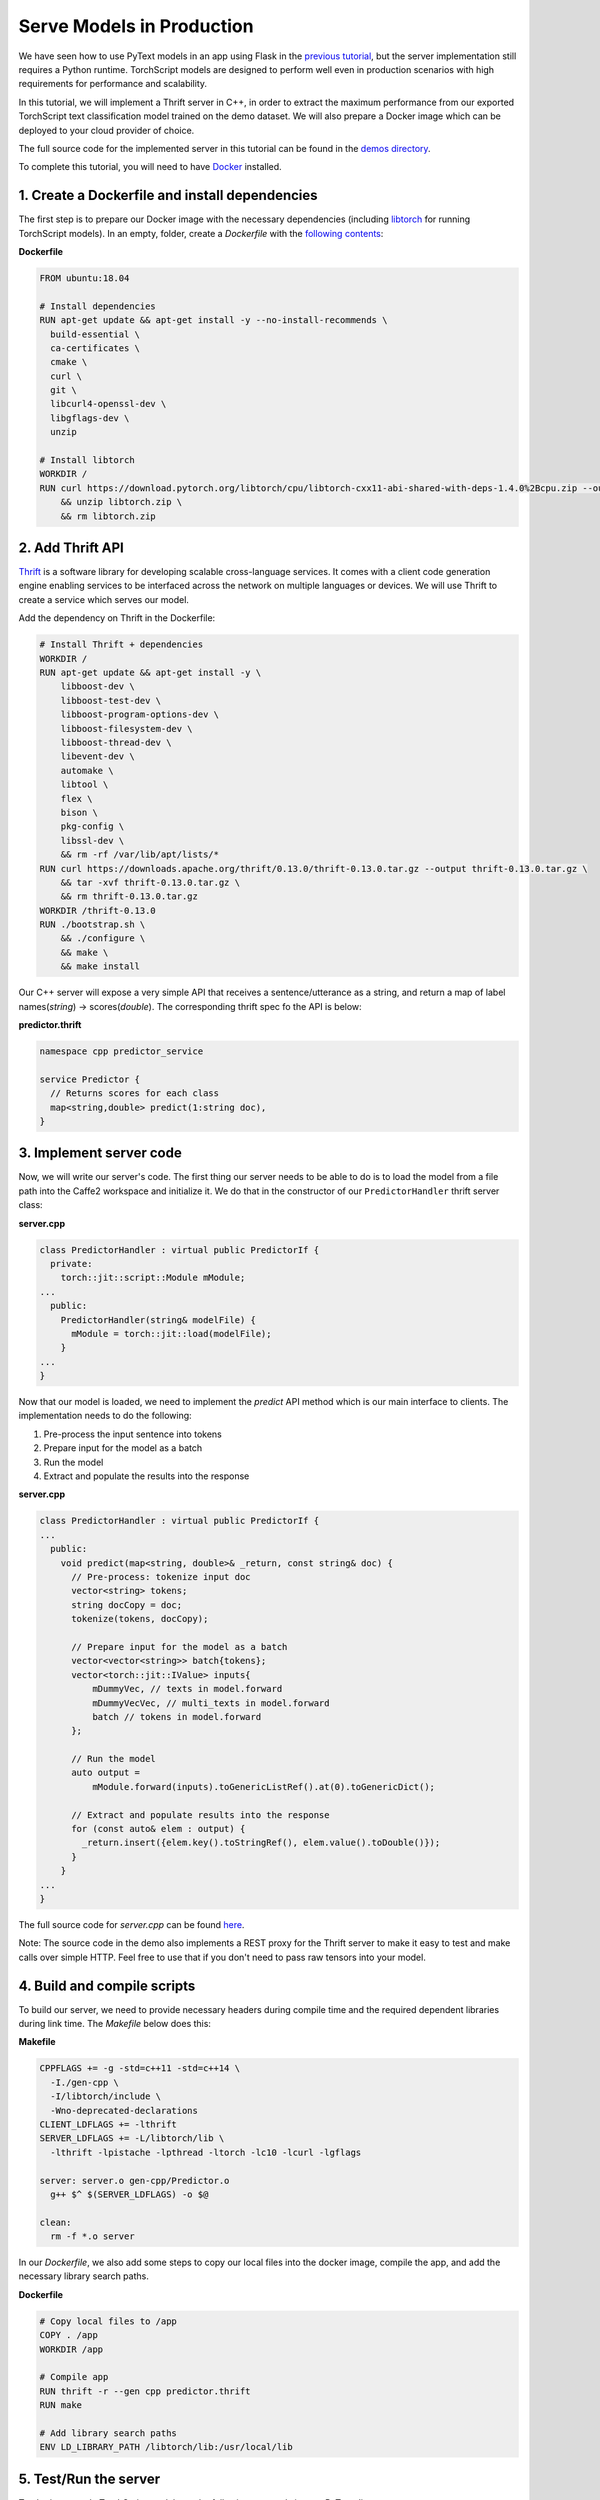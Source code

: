 Serve Models in Production
======================================================

We have seen how to use PyText models in an app using Flask in the `previous tutorial <pytext_models_in_your_app.html>`_, but the server implementation still requires a Python runtime. TorchScript models are designed to perform well even in production scenarios with high requirements for performance and scalability.

In this tutorial, we will implement a Thrift server in C++, in order to extract the maximum performance from our exported TorchScript text classification model trained on the demo dataset. We will also prepare a Docker image which can be deployed to your cloud provider of choice.

The full source code for the implemented server in this tutorial can be found in the `demos directory <https://github.com/facebookresearch/pytext/tree/master/demo/predictor_service>`_.

To complete this tutorial, you will need to have `Docker <https://www.docker.com/products/docker-desktop>`_ installed.

1. Create a Dockerfile and install dependencies
------------------------------------------------------

The first step is to prepare our Docker image with the necessary dependencies (including `libtorch <https://pytorch.org/cppdocs/installing.html>`_ for running TorchScript models). In an empty, folder, create a *Dockerfile* with the `following contents <https://github.com/facebookresearch/pytext/tree/master/demo/predictor_service/Dockerfile>`_:

**Dockerfile**

.. code-block:: dockerfile

  FROM ubuntu:18.04

  # Install dependencies
  RUN apt-get update && apt-get install -y --no-install-recommends \
    build-essential \
    ca-certificates \
    cmake \
    curl \
    git \
    libcurl4-openssl-dev \
    libgflags-dev \
    unzip

  # Install libtorch
  WORKDIR /
  RUN curl https://download.pytorch.org/libtorch/cpu/libtorch-cxx11-abi-shared-with-deps-1.4.0%2Bcpu.zip --output libtorch.zip \
      && unzip libtorch.zip \
      && rm libtorch.zip

2. Add Thrift API
---------------------------------------------

`Thrift <https://thrift.apache.org/>`_ is a software library for developing scalable cross-language services. It comes with a client code generation engine enabling services to be interfaced across the network on multiple languages or devices. We will use Thrift to create a service which serves our model.

Add the dependency on Thrift in the Dockerfile:

.. code-block:: dockerfile

  # Install Thrift + dependencies
  WORKDIR /
  RUN apt-get update && apt-get install -y \
      libboost-dev \
      libboost-test-dev \
      libboost-program-options-dev \
      libboost-filesystem-dev \
      libboost-thread-dev \
      libevent-dev \
      automake \
      libtool \
      flex \
      bison \
      pkg-config \
      libssl-dev \
      && rm -rf /var/lib/apt/lists/*
  RUN curl https://downloads.apache.org/thrift/0.13.0/thrift-0.13.0.tar.gz --output thrift-0.13.0.tar.gz \
      && tar -xvf thrift-0.13.0.tar.gz \
      && rm thrift-0.13.0.tar.gz
  WORKDIR /thrift-0.13.0
  RUN ./bootstrap.sh \
      && ./configure \
      && make \
      && make install

Our C++ server will expose a very simple API that receives a sentence/utterance as a string, and return a map of label names(`string`) -> scores(`double`). The corresponding thrift spec fo the API is below:

**predictor.thrift**

.. code-block:: thrift

  namespace cpp predictor_service

  service Predictor {
    // Returns scores for each class
    map<string,double> predict(1:string doc),
  }

3. Implement server code
--------------------------

Now, we will write our server's code. The first thing our server needs to be able to do is to load the model from a file path into the Caffe2 workspace and initialize it. We do that in the constructor of our ``PredictorHandler`` thrift server class:

**server.cpp**

.. code-block:: cpp

  class PredictorHandler : virtual public PredictorIf {
    private:
      torch::jit::script::Module mModule;
  ...
    public:
      PredictorHandler(string& modelFile) {
        mModule = torch::jit::load(modelFile);
      }
  ...
  }


Now that our model is loaded, we need to implement the `predict` API method which is our main interface to clients. The implementation needs to do the following:

1. Pre-process the input sentence into tokens
2. Prepare input for the model as a batch
3. Run the model
4. Extract and populate the results into the response

**server.cpp**

.. code-block:: cpp

  class PredictorHandler : virtual public PredictorIf {
  ...
    public:
      void predict(map<string, double>& _return, const string& doc) {
        // Pre-process: tokenize input doc
        vector<string> tokens;
        string docCopy = doc;
        tokenize(tokens, docCopy);

        // Prepare input for the model as a batch
        vector<vector<string>> batch{tokens};
        vector<torch::jit::IValue> inputs{
            mDummyVec, // texts in model.forward
            mDummyVecVec, // multi_texts in model.forward
            batch // tokens in model.forward
        };

        // Run the model
        auto output =
            mModule.forward(inputs).toGenericListRef().at(0).toGenericDict();

        // Extract and populate results into the response
        for (const auto& elem : output) {
          _return.insert({elem.key().toStringRef(), elem.value().toDouble()});
        }
      }
  ...
  }

The full source code for *server.cpp* can be found `here <https://github.com/facebookresearch/pytext/tree/master/demo/predictor_service/server.cpp>`__.

Note: The source code in the demo also implements a REST proxy for the Thrift server to make it easy to test and make calls over simple HTTP. Feel free to use that if you don't need to pass raw tensors into your model.

4. Build and compile scripts
------------------------------

To build our server, we need to provide necessary headers during compile time and the required dependent libraries during link time. The *Makefile* below does this:

**Makefile**

.. code-block:: Makefile

  CPPFLAGS += -g -std=c++11 -std=c++14 \
    -I./gen-cpp \
    -I/libtorch/include \
    -Wno-deprecated-declarations
  CLIENT_LDFLAGS += -lthrift
  SERVER_LDFLAGS += -L/libtorch/lib \
    -lthrift -lpistache -lpthread -ltorch -lc10 -lcurl -lgflags

  server: server.o gen-cpp/Predictor.o
    g++ $^ $(SERVER_LDFLAGS) -o $@

  clean:
    rm -f *.o server

In our *Dockerfile*, we also add some steps to copy our local files into the docker image, compile the app, and add the necessary library search paths.

**Dockerfile**

.. code-block:: Dockerfile

  # Copy local files to /app
  COPY . /app
  WORKDIR /app

  # Compile app
  RUN thrift -r --gen cpp predictor.thrift
  RUN make

  # Add library search paths
  ENV LD_LIBRARY_PATH /libtorch/lib:/usr/local/lib

5. Test/Run the server
-------------------------

To obtain a sample TorchScript model, run the following commads in your PyText directory:

.. code-block:: console

  (pytext) $ pytext train < demo/configs/docnn.json
  (pytext) $ pytext torchscript-export < demo/configs/docnn.json

This creates a */tmp/model.pt.torchscript* file which you should copy into the server directory where you wrote the files in the previous section. This section assumes that this directory matches the one found `here <https://github.com/facebookresearch/pytext/blob/master/demo/predictor_service/>`__. 

1. Build the Docker image:

.. code-block:: console

  $ docker build -t predictor_service .

If successful, you should see the message "Successfully tagged predictor_service:latest".

2. Run the server:

.. code-block:: console

  $ docker run -it -p 8080:8080 predictor_service:latest ./server model.pt.torchscript

If successful, you should see the message "Server running. Thrift port: 9090, REST port: 8080"

3. Test our server by sending a test utterance "set an alarm":

.. code-block:: console

  $ curl -G "http://localhost:8080" --data-urlencode "doc=set an alarm"

If successful, you should see the scores printed out on the console. On further inspection, the score for "alarm/set_alarm" is the highest among the classes. ::

  alarm/modify_alarm:-1.99205
  alarm/set_alarm:-1.8802
  alarm/snooze_alarm:-1.89931
  alarm/time_left_on_alarm:-2.00953
  reminder/set_reminder:-2.00718
  reminder/show_reminders:-1.91181
  weather/find:-1.93019

Congratulations! You have now built your own server that can serve your PyText models in production!

We also provide a `Docker image on Docker Hub <https://hub.docker.com/r/pytext/predictor_service>`_ with this example, which you can freely use and adapt to your needs.

